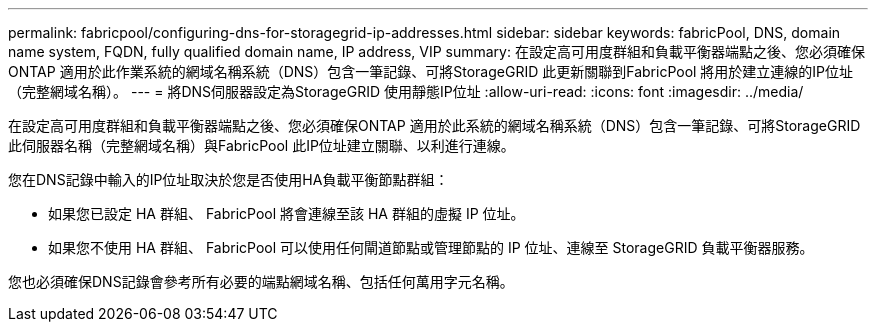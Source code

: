 ---
permalink: fabricpool/configuring-dns-for-storagegrid-ip-addresses.html 
sidebar: sidebar 
keywords: fabricPool, DNS, domain name system, FQDN, fully qualified domain name, IP address, VIP 
summary: 在設定高可用度群組和負載平衡器端點之後、您必須確保ONTAP 適用於此作業系統的網域名稱系統（DNS）包含一筆記錄、可將StorageGRID 此更新關聯到FabricPool 將用於建立連線的IP位址（完整網域名稱）。 
---
= 將DNS伺服器設定為StorageGRID 使用靜態IP位址
:allow-uri-read: 
:icons: font
:imagesdir: ../media/


[role="lead"]
在設定高可用度群組和負載平衡器端點之後、您必須確保ONTAP 適用於此系統的網域名稱系統（DNS）包含一筆記錄、可將StorageGRID 此伺服器名稱（完整網域名稱）與FabricPool 此IP位址建立關聯、以利進行連線。

您在DNS記錄中輸入的IP位址取決於您是否使用HA負載平衡節點群組：

* 如果您已設定 HA 群組、 FabricPool 將會連線至該 HA 群組的虛擬 IP 位址。
* 如果您不使用 HA 群組、 FabricPool 可以使用任何閘道節點或管理節點的 IP 位址、連線至 StorageGRID 負載平衡器服務。


您也必須確保DNS記錄會參考所有必要的端點網域名稱、包括任何萬用字元名稱。

